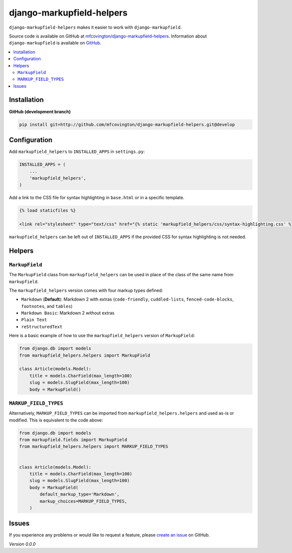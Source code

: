 **************************
django-markupfield-helpers
**************************

``django-markupfield-helpers`` makes it easier to work with ``django-markupfield``.

Source code is available on GitHub at `mfcovington/django-markupfield-helpers <https://github.com/mfcovington/django-markupfield-helpers>`_. Information about ``django-markupfield`` is available on `GitHub <https://github.com/jamesturk/django-markupfield>`_.


.. contents:: :local:


Installation
============

**GitHub (development branch)**

.. code-block:: sh

    pip install git+http://github.com/mfcovington/django-markupfield-helpers.git@develop


Configuration
=============

Add ``markupfield_helpers`` to ``INSTALLED_APPS`` in ``settings.py``:

.. code-block:: python

    INSTALLED_APPS = (
        ...
        'markupfield_helpers',
    )


Add a link to the CSS file for syntax highlighting in ``base.html`` or in a specific template.

.. code-block:: python

    {% load staticfiles %}

    <link rel="stylesheet" type="text/css" href="{% static 'markupfield_helpers/css/syntax-highlighting.css' %}">


``markupfield_helpers`` can be left out of ``INSTALLED_APPS`` if the provided CSS for syntax highlighting is not needed.


Helpers
=======

``MarkupField``
---------------

The ``MarkupField`` class from ``markupfield_helpers`` can be used in place of the class of the same name from ``markupfield``.

The ``markupfield_helpers`` version comes with four markup types defined:

- ``Markdown`` (**Default**): Markdown 2 with extras (``code-friendly``, ``cuddled-lists``, ``fenced-code-blocks``, ``footnotes``, and ``tables``)
- ``Markdown Basic``: Markdown 2 without extras
- ``Plain Text``
- ``reStructuredText``


Here is a basic example of how to use the ``markupfield_helpers`` version of ``MarkupField``:

.. code-block:: python

    from django.db import models
    from markupfield_helpers.helpers import MarkupField

    class Article(models.Model):
        title = models.CharField(max_length=100)
        slug = models.SlugField(max_length=100)
        body = MarkupField()


``MARKUP_FIELD_TYPES``
----------------------

Alternatively, ``MARKUP_FIELD_TYPES`` can be imported from ``markupfield_helpers.helpers`` and used as-is or modified.
This is equivalent to the code above:


.. code-block:: python

    from django.db import models
    from markupfield.fields import MarkupField
    from markupfield_helpers.helpers import MARKUP_FIELD_TYPES


    class Article(models.Model):
        title = models.CharField(max_length=100)
        slug = models.SlugField(max_length=100)
        body = MarkupField(
            default_markup_type='Markdown',
            markup_choices=MARKUP_FIELD_TYPES,
        )


Issues
======

If you experience any problems or would like to request a feature, please `create an issue <https://github.com/mfcovington/django-markupfield-helpers/issues>`_ on GitHub.


*Version 0.0.0*
